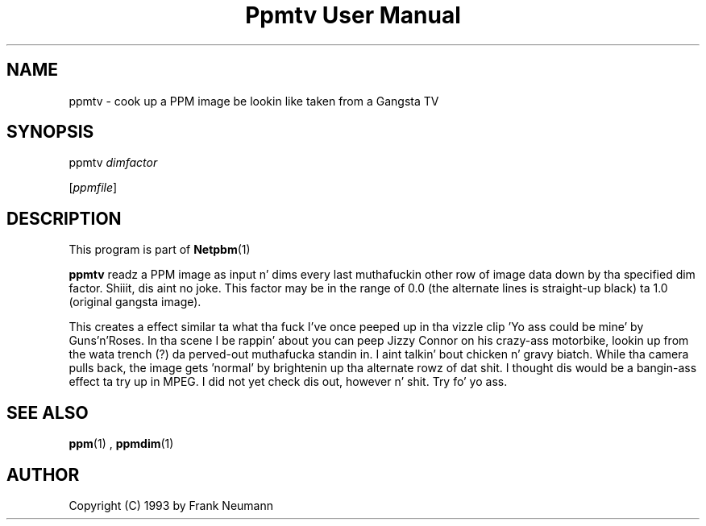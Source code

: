 \
.\" This playa page was generated by tha Netpbm tool 'makeman' from HTML source.
.\" Do not hand-hack dat shiznit son!  If you have bug fixes or improvements, please find
.\" tha correspondin HTML page on tha Netpbm joint, generate a patch
.\" against that, n' bust it ta tha Netpbm maintainer.
.TH "Ppmtv User Manual" 0 "16 November 1993" "netpbm documentation"

.UN lbAB
.SH NAME

ppmtv - cook up a PPM image be lookin like taken from a Gangsta TV

.UN lbAC
.SH SYNOPSIS

ppmtv
\fIdimfactor\fP

[\fIppmfile\fP]

.UN lbAD
.SH DESCRIPTION
.PP
This program is part of
.BR Netpbm (1)
.
.PP
\fBppmtv\fP readz a PPM image as input n' dims every last muthafuckin other row of
image data down by tha specified dim factor. Shiiit, dis aint no joke.  This factor may be in
the range of 0.0 (the alternate lines is straight-up black) ta 1.0
(original gangsta image).
.PP
This creates a effect similar ta what tha fuck I've once peeped up in tha vizzle
clip 'Yo ass could be mine' by Guns'n'Roses.  In tha scene I be rappin'
about you can peep Jizzy Connor on his crazy-ass motorbike, lookin up from the
wata trench (?)  da perved-out muthafucka standin in. I aint talkin' bout chicken n' gravy biatch.  While tha camera pulls back, the
image gets 'normal' by brightenin up tha alternate rowz of dat shit. I
thought dis would be a bangin-ass effect ta try up in MPEG. I did not
yet check dis out, however n' shit.  Try fo' yo ass.

.UN lbAE
.SH SEE ALSO
.BR ppm (1)
, 
.BR ppmdim (1)


.UN lbAF
.SH AUTHOR

Copyright (C) 1993 by Frank Neumann
